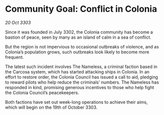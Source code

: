 * Community Goal: Conflict in Colonia

/20 Oct 3303/

Since it was founded in July 3302, the Colonia community has become a bastion of peace, seen by many as an island of calm in a sea of conflict. 

But the region is not impervious to occasional outbreaks of violence, and as Colonia’s population grows, such outbreaks look likely to become more frequent. 

The latest such incident involves The Nameless, a criminal faction based in the Carcosa system, which has started attacking ships in Colonia. In an effort to restore order, the Colonia Council has issued a call to aid, pledging to reward pilots who help reduce the criminals’ numbers. The Nameless has responded in kind, promising generous incentives to those who help fight the Colonia Council’s peacekeepers. 

Both factions have set out week-long operations to achieve their aims, which will begin on the 19th of October 3303.